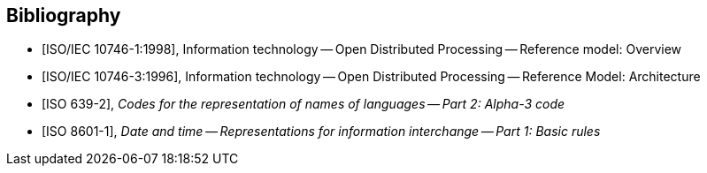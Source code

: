 
[bibliography]
== Bibliography

* [[[iso-iec_10746-1,ISO/IEC 10746-1:1998]]], Information technology -- Open Distributed Processing -- Reference model: Overview

* [[[iso-iec_10746-3,ISO/IEC 10746-3:1996]]], Information technology -- Open Distributed Processing -- Reference Model: Architecture


// Illustration-purpose references (these are not included in ISO/IEC TR 29166:2011 original standard)

* [[[ISO639-2,ISO 639-2]]], _Codes for the representation of names of languages -- Part 2: Alpha-3 code_

* [[[ISO8601-1,ISO 8601-1]]], _Date and time -- Representations for information interchange -- Part 1: Basic rules_
